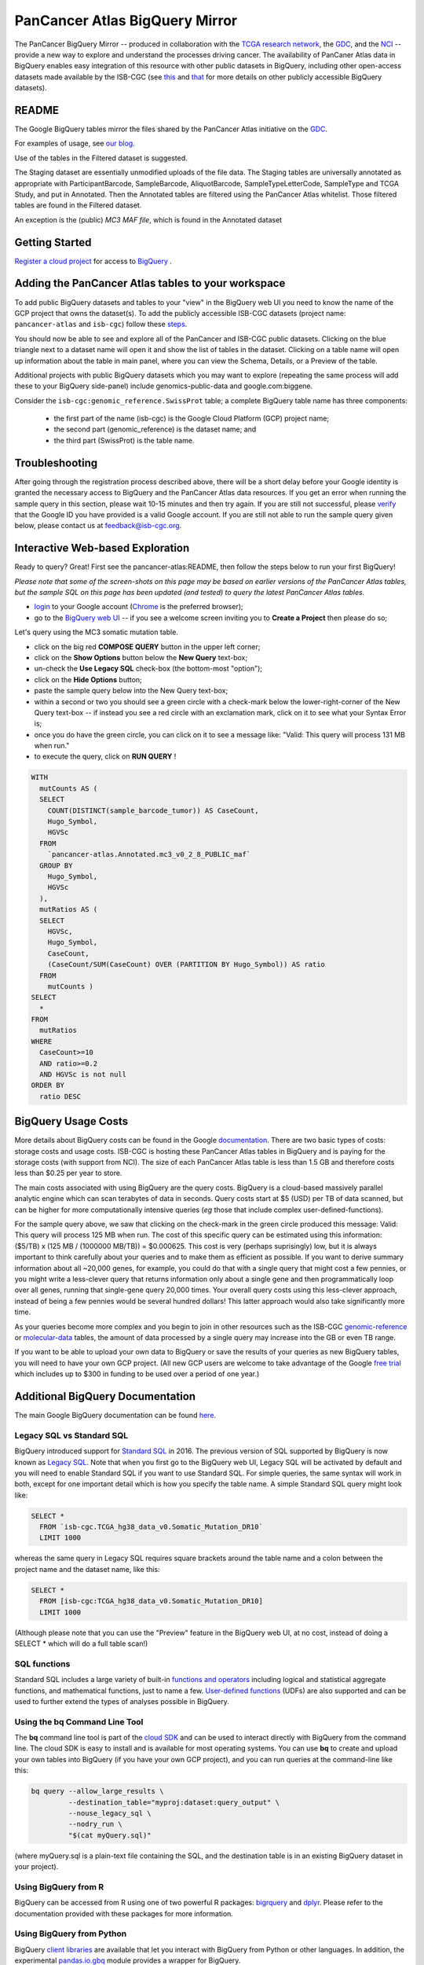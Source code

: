 *******************************
PanCancer Atlas BigQuery Mirror
*******************************

The PanCancer BigQuery Mirror -- produced in
collaboration with the `TCGA research network <https://cancergenome.nih.gov/>`_,
the `GDC <https://gdc.cancer.gov/>`_, and the `NCI <https://www.cancer.gov/>`_ -- provide
a new way to explore and understand the processes driving cancer.
The availability of PanCaner Atlas data in BigQuery enables easy integration of this
resource with other public datasets in BigQuery, including other
open-access datasets made available by the ISB-CGC
(see `this <http://isb-cancer-genomics-cloud.readthedocs.io/en/latest/sections/data/data2/data_in_BQ.html>`_
and `that <http://isb-cancer-genomics-cloud.readthedocs.io/en/latest/sections/data/Reference-Data.html>`_
for more details on other publicly accessible BigQuery datasets).

README
######

The Google BigQuery tables mirror the files shared by the PanCancer Atlas initiative on the `GDC <https://gdc.cancer.gov/about-data/publications/pancanatlas>`_.

For examples of usage, see `our blog. <http://isb-cancer-genomics-cloud.readthedocs.io/en/latest/sections/QueryOfTheMonthClub.html>`_

Use of the tables in the Filtered dataset is suggested.

The Staging dataset are essentially unmodified uploads of the file data.  The Staging tables are universally annotated as appropriate with ParticipantBarcode, SampleBarcode, AliquotBarcode, SampleTypeLetterCode, SampleType and TCGA Study, and put in Annotated. Then the Annotated tables are filtered using the PanCancer Atlas whitelist. Those filtered tables are found in the Filtered dataset.

An exception is the (public)  *MC3 MAF file*, which is found in the  Annotated dataset


Getting Started
###############

`Register a cloud project <https://cloud.google.com/resource-manager/docs/creating-managing-projects>`_ for access to `BigQuery <https://cloud.google.com/bigquery/what-is-bigquery>`_ .

Adding the PanCancer Atlas tables to your workspace
###################################################

To add public BigQuery datasets and tables to your "view" in the BigQuery web UI you
need to know the name of the GCP project that owns the dataset(s).
To add the publicly accessible ISB-CGC datasets (project name: ``pancancer-atlas`` and ``isb-cgc``)
follow these steps_.

.. _steps: http://isb-cancer-genomics-cloud.readthedocs.io/en/latest/sections/progapi/bigqueryGUI/LinkingBigQueryToIsb-cgcProject.html

You should now be able to see and explore all of the PanCancer and ISB-CGC public datasets.
Clicking on the blue triangle next to a dataset name will open it and
show the list of tables in the dataset. Clicking on a table name will open up
information about the table in main panel, where you can
view the Schema, Details, or a Preview of the table.

Additional projects with public BigQuery datasets which you may want to explore (repeating
the same process will add these to your BigQuery side-panel) include genomics-public-data and
google.com:biggene.

Consider the ``isb-cgc:genomic_reference.SwissProt`` table;
a complete BigQuery table name has three components:

   * the first part of the name (isb-cgc) is the Google Cloud Platform (GCP) project name;
   * the second part (genomic_reference) is the dataset name; and
   * the third part (SwissProt) is the table name.


Troubleshooting
###############

After going through the registration process described above, there will be a short
delay before your Google identity is granted the necessary access to BigQuery and the PanCancer Atlas
data resources.  If you get an error when running the sample query in this section, please
wait 10-15 minutes and then try again. If you are still not successful, please
`verify <https://accounts.google.com/ForgotPasswd>`_
that the Google ID you have provided is a valid Google account.  If you are still not able
to run the sample query given below, please contact us at feedback@isb-cgc.org.


Interactive Web-based Exploration
#################################

Ready to query? Great! First see the pancancer-atlas:README, then follow the steps below to run your first BigQuery!

*Please note that some of the screen-shots on this page may be based on earlier versions of the PanCancer Atlas tables, but the sample SQL on this page has been updated (and tested) to query the latest PanCancer Atlas tables.*

* `login <https://accounts.google.com/Login>`_ to your Google account (`Chrome <https://www.google.com/chrome/browser/desktop/index.html>`_ is the preferred browser);
* go to the `BigQuery web UI <https://bigquery.cloud.google.com>`_  --  if you see a welcome screen inviting you to **Create a Project** then please do so;

Let's query using the MC3 somatic mutation table.

* click on the big red **COMPOSE QUERY** button in the upper left corner;
* click on the **Show Options**  button below the **New Query** text-box;
* un-check the **Use Legacy SQL** check-box (the bottom-most "option");
* click on the **Hide Options** button;
* paste the sample query below into the New Query text-box;
* within a second or two you should see a green circle with a check-mark below the lower-right-corner of the New Query text-box  --  if instead you see a red circle with an exclamation mark, click on it to see what your Syntax Error is;
* once you do have the green circle, you can click on it to see a message like: "Valid: This query will process 131 MB when run."
* to execute the query, click on **RUN QUERY** !


.. code-block:: sql

    WITH
      mutCounts AS (
      SELECT
        COUNT(DISTINCT(sample_barcode_tumor)) AS CaseCount,
        Hugo_Symbol,
        HGVSc
      FROM
        `pancancer-atlas.Annotated.mc3_v0_2_8_PUBLIC_maf`
      GROUP BY
        Hugo_Symbol,
        HGVSc
      ),
      mutRatios AS (
      SELECT
        HGVSc,
        Hugo_Symbol,
        CaseCount,
        (CaseCount/SUM(CaseCount) OVER (PARTITION BY Hugo_Symbol)) AS ratio
      FROM
        mutCounts )
    SELECT
      *
    FROM
      mutRatios
    WHERE
      CaseCount>=10
      AND ratio>=0.2
      AND HGVSc is not null
    ORDER BY
      ratio DESC


BigQuery Usage Costs
####################

More details about BigQuery costs can be found in the Google
`documentation <https://cloud.google.com/bigquery/pricing>`_.
There are two basic types of costs: storage costs and usage costs.  ISB-CGC is hosting
these PanCancer Atlas tables in BigQuery and is paying for the storage costs (with support from NCI).
The size of each PanCancer Atlas table is less than 1.5 GB and therefore costs less than $0.25 per year to store.

The main costs associated with using BigQuery are the query costs.  BigQuery is a
cloud-based massively parallel analytic engine which can scan terabytes of data in seconds.
Query costs start at $5 (USD) per TB of data scanned, but can be higher for more
computationally intensive queries (*eg* those that include complex user-defined-functions).

For the sample query above, we saw that clicking on the check-mark in the green circle
produced this message: Valid:  This query will process 125 MB when run.
The cost of this specific query can be estimated using this information:
($5/TB) x (125 MB / (1000000 MB/TB)) = $0.000625.  This cost is very (perhaps suprisingly) low,
but it is always important to think carefully about your queries and to make them as
efficient as possible.  If you want to derive summary information about all ~20,000 genes,
for example, you could do that with a single query that might cost a few pennies, or
you might write a less-clever query that returns information only about a single gene
and then programmatically loop over all genes, running that single-gene query 20,000 times.
Your overall query costs using this less-clever approach, instead of being a few pennies
would be several hundred dollars!  This latter approach would also take significantly more time.

As your queries become more complex and you begin to join in other resources such as the
ISB-CGC `genomic-reference <http://isb-cancer-genomics-cloud.readthedocs.io/en/latest/sections/data/Reference-Data.html>`_
or
`molecular-data <http://isb-cancer-genomics-cloud.readthedocs.io/en/latest/sections/data/data2/data_in_BQ.html>`_
tables, the amount of data processed by a
single query may increase into the GB or even TB range.

If you want to be able to
upload your own data to BigQuery or save the results of your queries as new BigQuery tables,
you will need to have your own GCP project.  (All new GCP users are welcome
to take advantage of the Google `free trial <https://cloud.google.com/free/>`_
which includes up to $300 in funding to be used over a period of one year.)


Additional BigQuery Documentation
#################################

The main Google BigQuery documentation can be found `here <https://cloud.google.com/bigquery/docs/>`_.

Legacy SQL vs Standard SQL
--------------------------

BigQuery introduced support for
`Standard SQL <https://cloud.google.com/bigquery/docs/reference/standard-sql/>`_
in 2016.  The previous version of SQL supported by
BigQuery is now known as
`Legacy SQL <https://cloud.google.com/bigquery/docs/reference/legacy-sql>`_.
Note that when you first go to the BigQuery web UI,
Legacy SQL will be activated by default and you will need to enable Standard SQL if you want to
use Standard SQL.  For simple queries, the same syntax will work in both, except for one
important detail which is how you specify the table name.  A simple Standard SQL query might look like:

.. code-block:: sql

    SELECT *
      FROM `isb-cgc.TCGA_hg38_data_v0.Somatic_Mutation_DR10`
      LIMIT 1000

whereas the same query in Legacy SQL requires square brackets around the table name and a colon
between the project name and the dataset name, like this:

.. code-block:: sql

    SELECT *
      FROM [isb-cgc:TCGA_hg38_data_v0.Somatic_Mutation_DR10]
      LIMIT 1000

(Although please note that you can use the "Preview" feature in the BigQuery web UI, at no cost, instead of doing a SELECT * which will do a full table scan!)

SQL functions
-------------

Standard SQL includes a large variety of built-in
`functions and operators <https://cloud.google.com/bigquery/docs/reference/standard-sql/functions-and-operators>`_
including logical and statistical aggregate functions, and mathematical functions, just to name a few.
`User-defined functions <https://cloud.google.com/bigquery/docs/reference/standard-sql/user-defined-functions>`_ (UDFs)
are also supported and can be used to further extend the types of analyses possible in BigQuery.

Using the bq Command Line Tool
------------------------------
The **bq** command line tool is part of the
`cloud SDK <https://cloud.google.com/sdk/>`_ and can be used to interact directly
with BigQuery from the command line.  The cloud SDK is easy to install and
is available for most operating systems.  You can use **bq** to create and upload
your own tables into BigQuery (if you have your own GCP project),
and you can run queries at the command-line like this:

.. code-block:: none

   bq query --allow_large_results \
            --destination_table="myproj:dataset:query_output" \
            --nouse_legacy_sql \
            --nodry_run \
            "$(cat myQuery.sql)"

(where myQuery.sql is a plain-text file containing the SQL, and the destination
table is in an existing BigQuery dataset in your project).

Using BigQuery from R
---------------------
BigQuery can be accessed from R using one of two powerful R packages:
`bigrquery <https://cran.r-project.org/web/packages/bigrquery/>`_ and
`dplyr <https://cran.r-project.org/web/packages/dplyr/>`_.
Please refer to the documentation provided with these packages for more information.

Using BigQuery from Python
--------------------------
BigQuery
`client libraries <https://cloud.google.com/bigquery/docs/reference/libraries#client-libraries-install-python>`_
are available that let you interact with BigQuery from Python or other languages.
In addition, the experimental
`pandas.io.gbq <http://pandas.pydata.org/pandas-docs/stable/io.html#google-bigquery-experimental>`_
module provides a wrapper for BigQuery.

Getting Help
------------
Aside from the documentation, the best place to look for help using BigQuery and tips
and tricks with SQL is
`StackOverflow <http://stackoverflow.com/>`_.  If you tag your question with ``google-bigquery``
your question will quickly get the attention of Google BigQuery experts.  You may also find
that your question has already been asked and answered among the nearly 10,000 questions
that have already been asked about BigQuery on StackOverflow.

More SQL Examples
#################

Let's start with a few simple examples to get some practice using BigQuery, and to
explore some of the available fields in these PanCancer Atlas tables.

Note that all of these examples are in "Standard SQL", so make sure that you have that enabled.
(See instructions above regarding un-checking the "Legacy SQL" box in the BigQuery web UI.)

**1. How many mutations have been observed in KRAS?**

.. code-block:: sql

    SELECT
      COUNT(DISTINCT(sample_barcode_tumor)) AS numSamples
    FROM
      `isb-cgc.TCGA_hg38_data_v0.Somatic_Mutation_DR10`
    WHERE
      Hugo_Symbol="KRAS"

You can simply copy-and-paste any of the SQL queries on this page into the
`BigQuery web UI  <https://bigquery.cloud.google.com>`_ .  The screen-shot
shown here shows the query in the "New Query" box, and the results
down below.  Just click on the "RUN QUERY" button to run the query.
Notice the green check-mark indicating that the query looks good.


**2. What other information is available about these KRAS mutant tumours?**

In addition to answering the question above,
this next query also illustrates usage of the **WITH** construct to create an intermediate
table on the fly, and then use it in a follow-up **SELECT**:

.. code-block:: sql

    WITH
      t1 AS (
      SELECT
        project_short_name,
        sample_barcode_tumor,
        Hugo_Symbol,
        Variant_Classification,
        Variant_Type,
        SIFT,
        PolyPhen
      FROM
        `isb-cgc.TCGA_hg38_data_v0.Somatic_Mutation_DR10`
      WHERE
        Hugo_Symbol="KRAS"
      GROUP BY
        project_short_name,
        sample_barcode_tumor,
        Hugo_Symbol,
        Variant_Classification,
        Variant_Type,
        SIFT,
        PolyPhen )
    SELECT
      COUNT(*) AS n,
      Hugo_Symbol,
      Variant_Classification,
      Variant_Type,
      SIFT,
      PolyPhen
    FROM
      t1
    GROUP BY
      Hugo_Symbol,
      Variant_Classification,
      Variant_Type,
      SIFT,
      PolyPhen
    ORDER BY
      n DESC

**3. What are the most frequently observed mutations and how often do they occur?**

.. code-block:: sql

    WITH
      t1 AS (
      SELECT
        sample_barcode_tumor,
        Hugo_Symbol,
        Variant_Classification,
        Variant_Type,
        SIFT,
        PolyPhen
      FROM
        `isb-cgc.TCGA_hg38_data_v0.Somatic_Mutation_DR10`
      GROUP BY
        sample_barcode_tumor,
        Hugo_Symbol,
        Variant_Classification,
        Variant_Type,
        SIFT,
        PolyPhen )
    SELECT
      COUNT(*) AS n,
      Hugo_Symbol,
      Variant_Classification,
      Variant_Type,
      SIFT,
      PolyPhen
    FROM
      t1
    GROUP BY
      Hugo_Symbol,
      Variant_Classification,
      Variant_Type,
      SIFT,
      PolyPhen
    ORDER BY
      n DESC


**Stay-tuned, more examples coming soon!**

If you have a specific use-case that you need help with, feel free to contact us!
